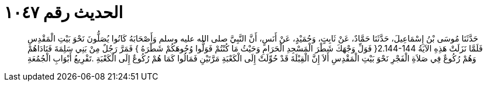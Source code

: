 
= الحديث رقم ١٠٤٧

[quote.hadith]
حَدَّثَنَا مُوسَى بْنُ إِسْمَاعِيلَ، حَدَّثَنَا حَمَّادٌ، عَنْ ثَابِتٍ، وَحُمَيْدٍ، عَنْ أَنَسٍ، أَنَّ النَّبِيَّ صلى الله عليه وسلم وَأَصْحَابَهُ كَانُوا يُصَلُّونَ نَحْوَ بَيْتِ الْمَقْدِسِ فَلَمَّا نَزَلَتْ هَذِهِ الآيَةُ ‏2.144-144{‏ فَوَلِّ وَجْهَكَ شَطْرَ الْمَسْجِدِ الْحَرَامِ وَحَيْثُ مَا كُنْتُمْ فَوَلُّوا وُجُوهَكُمْ شَطْرَهُ ‏}‏ فَمَرَّ رَجُلٌ مِنْ بَنِي سَلِمَةَ فَنَادَاهُمْ وَهُمْ رُكُوعٌ فِي صَلاَةِ الْفَجْرِ نَحْوَ بَيْتِ الْمَقْدِسِ أَلاَ إِنَّ الْقِبْلَةَ قَدْ حُوِّلَتْ إِلَى الْكَعْبَةِ مَرَّتَيْنِ فَمَالُوا كَمَا هُمْ رُكُوعٌ إِلَى الْكَعْبَةِ ‏.‏تَفْرِيعُ أَبْوَابِ الْجُمُعَةِ